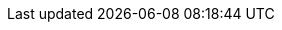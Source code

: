 :toc: right
:toclevels: 2

:numbered:
:sectnums:
:sectnumlevels: 3
:sectlinks:

:icons: font
:source-highlighter: highlight.js
:experimental:

:basedir: ../../..
:etcdir: {basedir}/etc
:bindir: {basedir}/bin
